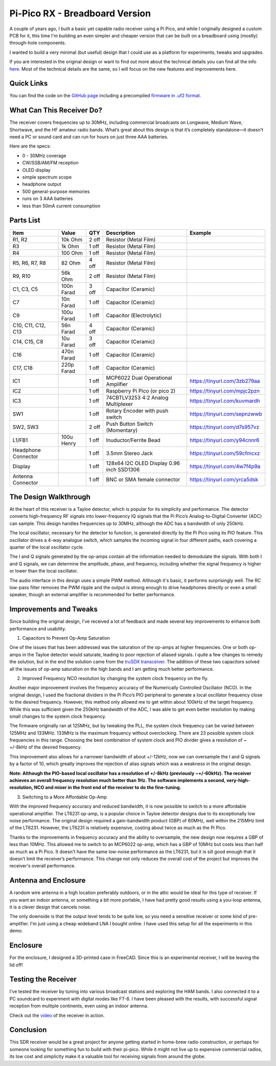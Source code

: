 Pi-Pico RX - Breadboard Version
===============================

.. image:: images/breadboard_radio_thumbnail.png
  :target: https://youtu.be/lS1ZRMIYLjA


A couple of years ago, I built a basic yet capable radio receiver using a Pi
Pico, and while I originally designed a custom PCB for it, this time I'm
building an even simpler and cheaper version that can be built on a breadboard
using (mostly) through-hole components. 

I wanted to build a very minimal (but useful) design that I could
use as a platform for experiments, tweaks and upgrades.

If you are interested in the original design or want to find out more about
the technical details you can find all
the info `here <https://101-things.readthedocs.io/en/latest/radio_receiver.html>`_. 
Most of the technical details are the same, so I will focus on the new features and
improvements here.

.. image:: images/breadboard_radio_schematic.svg

Quick Links
-----------

You can find the code on the `GitHub page <https://github.com/dawsonjon/PicoRX>`_ 
including a precompiled `firmware in .uf2 format <https://github.com/dawsonjon/PicoRX/releases>`_.

What Can This Receiver Do?
--------------------------

The receiver covers frequencies up to 30MHz, including commercial broadcasts on
Longwave, Medium Wave, Shortwave, and the HF amateur radio bands. What’s great
about this design is that it’s completely standalone—it doesn’t need a PC or
sound card and can run for hours on just three AAA batteries. 

.. image:: images/breadboard_radio_front.png

Here are the specs:

+ 0 - 30MHz coverage
+ CW/SSB/AM/FM reception
+ OLED display
+ simple spectrum scope
+ headphone output
+ 500 general-purpose memories
+ runs on 3 AAA batteries
+ less than 50mA current consumption

Parts List 
----------
+---------------------+------------+-------+--------------------------------------------+------------------------------+
| Item                | Value      | QTY   | Description                                | Example                      |
+=====================+============+=======+============================================+==============================+
| R1, R2              |  10k Ohm   | 2 off | Resistor (Metal Film)                      |                              |
+---------------------+------------+-------+--------------------------------------------+------------------------------+
| R3                  |  1k  Ohm   | 1 off | Resistor (Metal Film)                      |                              |
+---------------------+------------+-------+--------------------------------------------+------------------------------+
| R4                  |  100 Ohm   | 1 off | Resistor (Metal Film)                      |                              |
+---------------------+------------+-------+--------------------------------------------+------------------------------+
| R5, R6, R7, R8      |   82 Ohm   | 4 off | Resistor (Metal Film)                      |                              |
+---------------------+------------+-------+--------------------------------------------+------------------------------+
| R9, R10             |  56k Ohm   | 2 off | Resistor (Metal Film)                      |                              |
+---------------------+------------+-------+--------------------------------------------+------------------------------+
| C1, C3, C5          | 100n Farad | 3 off | Capacitor (Ceramic)                        |                              |
+---------------------+------------+-------+--------------------------------------------+------------------------------+
| C7                  |  10n Farad | 1 off | Capacitor (Ceramic)                        |                              |
+---------------------+------------+-------+--------------------------------------------+------------------------------+
| C9                  | 100u Farad | 1 off | Capacitor (Electrolytic)                   |                              |
+---------------------+------------+-------+--------------------------------------------+------------------------------+
| C10, C11, C12, C13  |  56n Farad | 4 off | Capacitor (Ceramic)                        |                              |
+---------------------+------------+-------+--------------------------------------------+------------------------------+
| C14, C15, C8        |  10u Farad | 3 off | Capacitor (Ceramic)                        |                              |
+---------------------+------------+-------+--------------------------------------------+------------------------------+
| C16                 | 470n Farad | 1 off | Capacitor (Ceramic)                        |                              |
+---------------------+------------+-------+--------------------------------------------+------------------------------+
| C17, C18            | 220p Farad | 1 off | Capacitor (Ceramic)                        |                              |
+---------------------+------------+-------+--------------------------------------------+------------------------------+
| IC1                 |            | 1 off | MCP6022 Dual Operational Amplifier         | https://tinyurl.com/3zb279aa |
+---------------------+------------+-------+--------------------------------------------+------------------------------+
| IC2                 |            | 1 off | Raspberry Pi Pico (or pico 2)              | https://tinyurl.com/mpjc2pzn |
+---------------------+------------+-------+--------------------------------------------+------------------------------+
| IC3                 |            | 1 off | 74CBTLV3253 4:2 Analog Multiplexer         | https://tinyurl.com/kuvmardh |
+---------------------+------------+-------+--------------------------------------------+------------------------------+
| SW1                 |            | 1 off | Rotary Encoder with push switch            | https://tinyurl.com/sepnzwwb |
+---------------------+------------+-------+--------------------------------------------+------------------------------+
| SW2, SW3            |            | 2 off | Push Button Switch (Momentary)             | https://tinyurl.com/d7s957vz |
+---------------------+------------+-------+--------------------------------------------+------------------------------+
| L1/FB1              | 100u Henry | 1 off | Inuductor/Ferrite Bead                     | https://tinyurl.com/y94cnnr6 |
+---------------------+------------+-------+--------------------------------------------+------------------------------+
| Headphone Connector |            | 1 off | 3.5mm Stereo Jack                          | https://tinyurl.com/59cfmcxz |
+---------------------+------------+-------+--------------------------------------------+------------------------------+
| Display             |            | 1 off | 128x64 I2C OLED Display 0.96 inch SSD1306  | https://tinyurl.com/4w7f4p9a |
+---------------------+------------+-------+--------------------------------------------+------------------------------+
| Antenna Connector   |            | 1 off | BNC or SMA female connector                | https://tinyurl.com/yrca5dsk |
+---------------------+------------+-------+--------------------------------------------+------------------------------+



The Design Walkthrough
----------------------

.. image:: images/breadboard_radio_circuit.png

At the heart of this receiver is a Tayloe detector, which is popular for its
simplicity and performance. The detector converts high-frequency RF signals
into lower-frequency IQ signals that the Pi Pico’s Analog-to-Digital Converter
(ADC) can sample. This design handles frequencies up to 30MHz, although the ADC
has a bandwidth of only 250kHz.

.. image:: images/breadboard_radio_tayloe_diagram.png

The local oscillator, necessary for the detector to function, is generated
directly by the Pi Pico using its PIO feature. This oscillator drives a 4-way
analogue switch, which samples the incoming signal in four different paths, each
covering a quarter of the local oscillator cycle.

.. image:: images/breadboard_radio_tayloe_animation.gif

The I and Q signals generated by the op-amps contain all the information needed
to demodulate the signals. With both I and Q signals, we can determine the
amplitude, phase, and frequency, including whether the signal frequency is
higher or lower than the local oscillator.

The audio interface in this design uses a simple PWM method. Although it's
basic, it performs surprisingly well. The RC low-pass filter removes the PWM
ripple and the output is strong enough to drive headphones directly or even a
small speaker, though an external amplifier is recommended for better
performance.

Improvements and Tweaks
-----------------------

Since building the original design, I've received a lot of feedback and made
several key improvements to enhance both performance and usability.

1. Capacitors to Prevent Op-Amp Saturation

.. image:: images/breadboard_radio_capacitors.png

One of the issues that has been addressed was the saturation of the op-amps at
higher frequencies. One or both op-amps in the Tayloe detector would
saturate, leading to poor rejection of aliased signals. I quite a few
changes to remedy the solution, but in the end the solution came from the 
`truSDX transceiver <https://dl2man.de/wp-content/uploads/2023/07/truSDX_Main_1_2-1.pdf>`_. 
The addition of these two capacitors solved all the issues of op-amp saturation
on the high bands and I am getting much better performance.

2. Improved Frequency NCO resolution by changing the system clock frequency on the fly.

.. image:: images/breadboard_radio_nco_accuracy.png

Another major improvement involves the frequency accuracy of the Numerically
Controlled Oscillator (NCO). In the original design, I used the fractional
dividers in the Pi Pico’s PIO peripheral to generate a local oscillator
frequency close to the desired frequency. However, this method only allowed me
to get within about 100kHz of the target frequency. While this was sufficient
given the 250kHz bandwidth of the ADC, I was able to get even better resolution
by making small changes to the system clock frequency.

The firmware originally ran at 125MHz, but by tweaking the PLL, the system clock
frequency can be varied between 125MHz and 133MHz. 133MHz is the maximum
frequency without overclocking.  There are 23 possible system clock frequencies
in this range.  Choosing the best combination of system clock and PIO divider
gives a resolution of ~ +/-8kHz of the desired frequency. 

This improvement also allows for a narrower bandwidth of about +/-12kHz, now we
can oversample the I and Q signals by a factor of 10, which greatly improves
the rejection of alias signals which was a weakness in the original design.

**Note: Although the PIO-based local oscillator has a resolution of +/-8kHz
(previously ~+/-60kHz). The receiver achieves an overall frequency resolution
much better than 1Hz. The software implements a second, very-high-resolution,
NCO and mixer in the front end of the receiver to do the fine-tuning.**

3. Switching to a More Affordable Op-Amp

With the improved frequency accuracy and reduced bandwidth, it is now possible
to switch to a more affordable operational amplifier. The LT6231 op-amp, is a 
popular choice in Tayloe detector designs due to its
exceptionally low noise performance. The original design required a
gain-bandwidth product (GBP) of 60MHz, well within the 215MHz limit of the
LT6231. However, the LT6231 is relatively expensive, costing about twice as
much as the Pi Pico.

Thanks to the improvements in frequency accuracy and the ability to oversample,
the new design now requires a GBP of less than 10MHz. This allowed me to switch
to an MCP6022 op-amp, which has a GBP of 10MHz but costs less than half as
much as a Pi Pico. It doesn't have the same low-noise performance as the
LT6231, but it is sill good enough that it doesn’t limit the receiver’s
performance. This change not only reduces the overall cost of the project but
improves the receiver's overall performance.


Antenna and Enclosure
---------------------

A random wire antenna in a high location preferably outdoors, or in the attic
would be ideal for this type of receiver. If you want an indoor antenna, or something a bit more
portable, I have had pretty good results using a you-loop antenna, it is a clever
design that cancels noise. 

.. image:: images/breadboard_radio_lna.jpg

The only downside is that the output level tends to be
quite low, so you need a sensitive receiver or some kind of pre-amplifier. I'm
just using a cheap wideband LNA I bought online. I have used this setup for all
the experiments in this demo. 

Enclosure
---------

.. image:: images/breadboard_radio_lid_off.png

For the enclosure, I designed a 3D-printed case in FreeCAD. Since this is an
experimental receiver, I will be leaving the lid off!

Testing the Receiver
--------------------
I’ve tested the receiver by tuning into various broadcast stations and
exploring the HAM bands. I also connected it to a PC soundcard to experiment
with digital modes like FT-8. I have been pleased with the results, with successful
signal reception from multiple continents, even using an indoor antenna.

Check out the `video <https://youtu.be/lS1ZRMIYLjA>`_ of the receiver in action.

Conclusion
----------

.. image:: images/breadboard_radio_psk_reporter.png

This SDR receiver would be a great project for anyone getting started in
home-brew radio construction, or perhaps for someone looking for something fun
to build with their pi-pico. While it might not live up to expensive commercial
radios, its low cost and simplicity make it a valuable tool for receiving
signals from around the globe.

